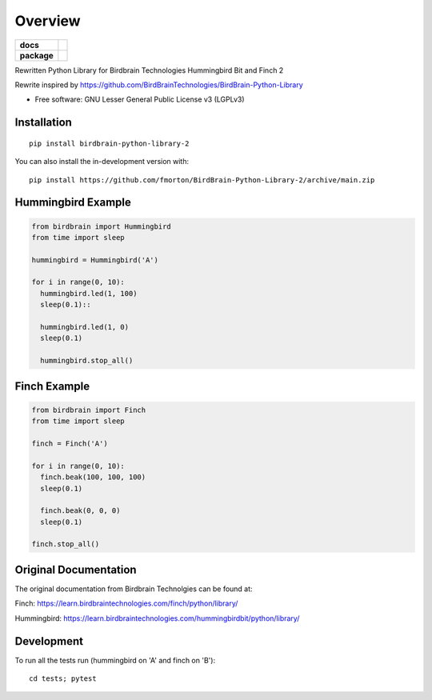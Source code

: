 ========
Overview
========

.. start-badges

.. list-table::
    :stub-columns: 1

    * - docs
      - |docs|
    * - package
      - | |version| |wheel| |supported-versions|
.. |docs| image:: https://readthedocs.org/projects/BirdBrain-Python-Library-2/badge/?style=flat
    :target: https://BirdBrain-Python-Library-2.readthedocs.io/
    :alt: Documentation Status

.. |github-actions| image:: https://github.com/fmorton/BirdBrain-Python-Library-2/actions/workflows/github-actions.yml/badge.svg
    :alt: GitHub Actions Build Status
    :target: https://github.com/fmorton/BirdBrain-Python-Library-2/actions

.. |requires| image:: https://requires.io/github/fmorton/BirdBrain-Python-Library-2/requirements.svg?branch=main
    :alt: Requirements Status
    :target: https://requires.io/github/fmorton/BirdBrain-Python-Library-2/requirements/?branch=main

.. |codecov| image:: https://codecov.io/gh/fmorton/BirdBrain-Python-Library-2/branch/main/graphs/badge.svg?branch=main
    :alt: Coverage Status
    :target: https://codecov.io/github/fmorton/BirdBrain-Python-Library-2

.. |version| image:: https://img.shields.io/pypi/v/birdbrain-python-library-2.svg
    :alt: PyPI Package latest release
    :target: https://pypi.org/project/birdbrain-python-library-2

.. |wheel| image:: https://img.shields.io/pypi/wheel/birdbrain-python-library-2.svg
    :alt: PyPI Wheel
    :target: https://pypi.org/project/birdbrain-python-library-2

.. |supported-versions| image:: https://img.shields.io/pypi/pyversions/birdbrain-python-library-2.svg
    :alt: Supported versions
    :target: https://pypi.org/project/birdbrain-python-library-2

.. |supported-implementations| image:: https://img.shields.io/pypi/implementation/birdbrain-python-library-2.svg
    :alt: Supported implementations
    :target: https://pypi.org/project/birdbrain-python-library-2


.. end-badges

Rewritten Python Library for Birdbrain Technologies Hummingbird Bit and Finch 2

Rewrite inspired by https://github.com/BirdBrainTechnologies/BirdBrain-Python-Library

* Free software: GNU Lesser General Public License v3 (LGPLv3)

Installation
============

::

    pip install birdbrain-python-library-2

You can also install the in-development version with::

    pip install https://github.com/fmorton/BirdBrain-Python-Library-2/archive/main.zip



Hummingbird Example
===================

.. code-block:: python

  from birdbrain import Hummingbird
  from time import sleep

  hummingbird = Hummingbird('A')

  for i in range(0, 10):
    hummingbird.led(1, 100)
    sleep(0.1)::

    hummingbird.led(1, 0)
    sleep(0.1)

    hummingbird.stop_all()



Finch Example
===================

.. code-block:: python

  from birdbrain import Finch
  from time import sleep

  finch = Finch('A')

  for i in range(0, 10):
    finch.beak(100, 100, 100)
    sleep(0.1)

    finch.beak(0, 0, 0)
    sleep(0.1)

  finch.stop_all()



Original Documentation
=============================================

The original documentation from Birdbrain Technolgies can be found at:

Finch: https://learn.birdbraintechnologies.com/finch/python/library/

Hummingbird: https://learn.birdbraintechnologies.com/hummingbirdbit/python/library/


Development
===========

To run all the tests run (hummingbird on 'A' and finch on 'B')::

    cd tests; pytest
